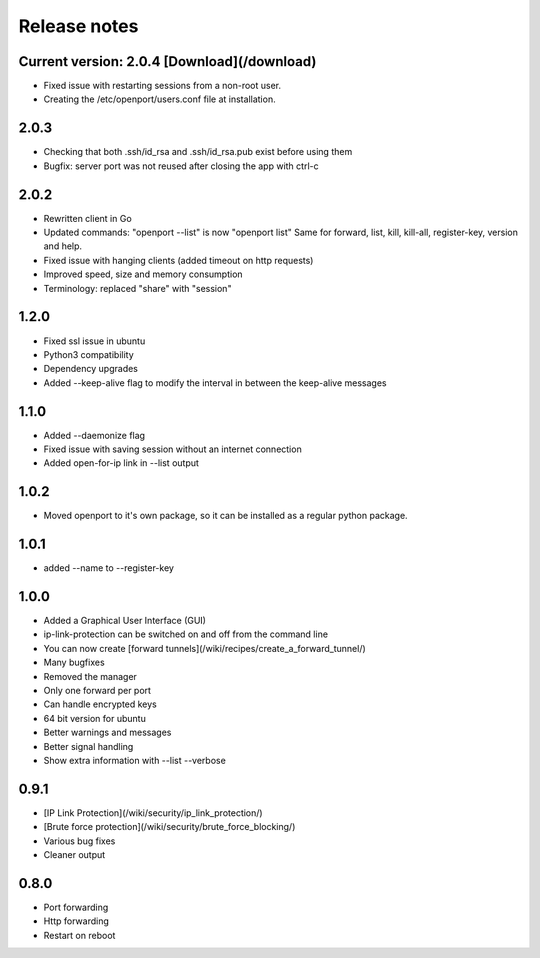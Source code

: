 Release notes
=============


Current version: 2.0.4  [Download](/download)
-------------------------
- Fixed issue with restarting sessions from a non-root user.
- Creating the /etc/openport/users.conf file at installation.


2.0.3
-----
- Checking that both .ssh/id_rsa and .ssh/id_rsa.pub exist before using them
- Bugfix: server port was not reused after closing the app with ctrl-c


2.0.2
-----
- Rewritten client in Go
- Updated commands: "openport --list" is now "openport list"
  Same for forward, list, kill, kill-all, register-key, version and help.
- Fixed issue with hanging clients (added timeout on http requests)
- Improved speed, size and memory consumption
- Terminology: replaced "share" with "session"


1.2.0
-----
- Fixed ssl issue in ubuntu
- Python3 compatibility
- Dependency upgrades
- Added --keep-alive flag to modify the interval in between the keep-alive messages

1.1.0
-----
- Added --daemonize flag
- Fixed issue with saving session without an internet connection
- Added open-for-ip link in --list output


1.0.2
-----
- Moved openport to it's own package, so it can be installed as a regular python package.


1.0.1
-----
- added --name to --register-key

1.0.0
-----
- Added a Graphical User Interface (GUI)
- ip-link-protection can be switched on and off from the command line
- You can now create [forward tunnels](/wiki/recipes/create_a_forward_tunnel/)
- Many bugfixes
- Removed the manager
- Only one forward per port
- Can handle encrypted keys
- 64 bit version for ubuntu
- Better warnings and messages
- Better signal handling
- Show extra information with --list --verbose

0.9.1
-----
- [IP Link Protection](/wiki/security/ip_link_protection/)
- [Brute force protection](/wiki/security/brute_force_blocking/)
- Various bug fixes
- Cleaner output


0.8.0
-------
- Port forwarding
- Http forwarding
- Restart on reboot
